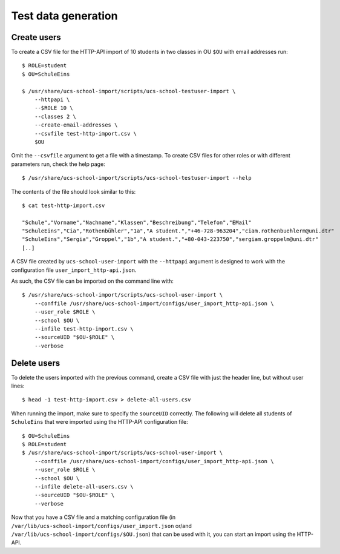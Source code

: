 Test data generation
====================

Create users
------------

To create a CSV file for the HTTP-API import of 10 students in two classes in OU ``$OU`` with email addresses run::

    $ ROLE=student
    $ OU=SchuleEins

    $ /usr/share/ucs-school-import/scripts/ucs-school-testuser-import \
        --httpapi \
        --$ROLE 10 \
        --classes 2 \
        --create-email-addresses \
        --csvfile test-http-import.csv \
        $OU

Omit the ``--csvfile`` argument to get a file with a timestamp.
To create CSV files for other roles or with different parameters run, check the help page::

    $ /usr/share/ucs-school-import/scripts/ucs-school-testuser-import --help

The contents of the file should look similar to this::

    $ cat test-http-import.csv

    "Schule","Vorname","Nachname","Klassen","Beschreibung","Telefon","EMail"
    "SchuleEins","Cia","Rothenbühler","1a","A student.","+46-728-963204","ciam.rothenbuehlerm@uni.dtr"
    "SchuleEins","Sergia","Groppel","1b","A student.","+80-043-223750","sergiam.groppelm@uni.dtr"
    [..]


A CSV file created by ``ucs-school-user-import`` with the ``--httpapi`` argument is designed to work with the configuration file ``user_import_http-api.json``.
 
As such, the CSV file can be imported on the command line with::

    $ /usr/share/ucs-school-import/scripts/ucs-school-user-import \
        --conffile /usr/share/ucs-school-import/configs/user_import_http-api.json \
        --user_role $ROLE \
        --school $OU \
        --infile test-http-import.csv \
        --sourceUID "$OU-$ROLE" \
        --verbose

Delete users
------------

To delete the users imported with the previous command, create a CSV file with just the header line, but without user lines::

    $ head -1 test-http-import.csv > delete-all-users.csv

When running the import, make sure to specify the ``sourceUID`` correctly. The following will delete all students of ``SchuleEins`` that were imported using the HTTP-API configuration file::

    $ OU=SchuleEins
    $ ROLE=student
    $ /usr/share/ucs-school-import/scripts/ucs-school-user-import \
        --conffile /usr/share/ucs-school-import/configs/user_import_http-api.json \
        --user_role $ROLE \
        --school $OU \
        --infile delete-all-users.csv \
        --sourceUID "$OU-$ROLE" \
        --verbose
 
 
Now that you have a CSV file and a matching configuration file (in ``/var/lib/ucs-school-import/configs/user_import.json`` or/and ``/var/lib/ucs-school-import/configs/$OU.json``) that can be used with it, you can start an import using the HTTP-API.
